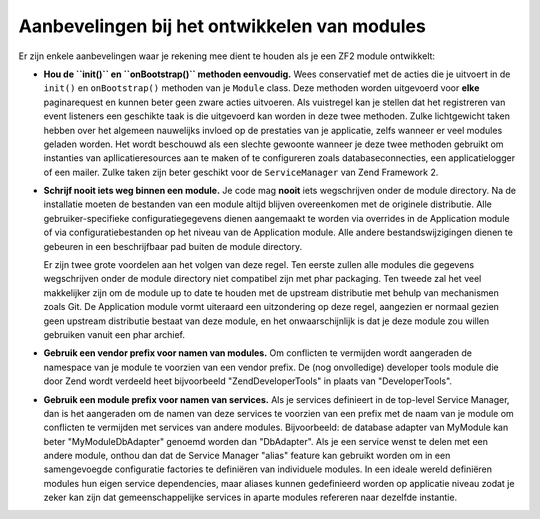 .. EN-Revision: 10f4d4b6ffd10466d9bba6a9cba567b032766520
.. _zend.module-manager.best-practices:

Aanbevelingen bij het ontwikkelen van modules
=============================================

Er zijn enkele aanbevelingen waar je rekening mee dient te houden als je een ZF2 module ontwikkelt:

- **Hou de ``init()`` en ``onBootstrap()`` methoden eenvoudig.** Wees conservatief met de acties die je uitvoert
  in de ``init()`` en ``onBootstrap()`` methoden van je ``Module`` class. Deze methoden worden uitgevoerd voor **elke**
  paginarequest en kunnen beter geen zware acties uitvoeren. Als vuistregel kan je stellen dat het registreren van
  event listeners een geschikte taak is die uitgevoerd kan worden in deze twee methoden. Zulke lichtgewicht taken
  hebben over het algemeen nauwelijks invloed op de prestaties van je applicatie, zelfs wanneer er veel modules
  geladen worden. Het wordt beschouwd als een slechte gewoonte wanneer je deze twee methoden gebruikt om instanties
  van apllicatieresources aan te maken of te configureren zoals databaseconnecties, een applicatielogger of een
  mailer. Zulke taken zijn beter geschikt voor de ``ServiceManager`` van Zend Framework 2.
  
- **Schrijf nooit iets weg binnen een module.** Je code mag **nooit** iets wegschrijven onder de module directory.
  Na de installatie moeten de bestanden van een module altijd blijven overeenkomen met de originele distributie. Alle
  gebruiker-specifieke configuratiegegevens dienen aangemaakt te worden via overrides in de Application module
  of via configuratiebestanden op het niveau van de Application module. Alle andere bestandswijzigingen dienen
  te gebeuren in een beschrijfbaar pad buiten de module directory.
  
  Er zijn twee grote voordelen aan het volgen van deze regel. Ten eerste zullen alle modules die gegevens wegschrijven
  onder de module directory niet compatibel zijn met phar packaging. Ten tweede zal het veel makkelijker zijn om de module
  up to date te houden met de upstream distributie met behulp van mechanismen zoals Git. De Application module vormt
  uiteraard een uitzondering op deze regel, aangezien er normaal gezien geen upstream distributie bestaat van deze module,
  en het onwaarschijnlijk is dat je deze module zou willen gebruiken vanuit een phar archief.
  
- **Gebruik een vendor prefix voor namen van modules.** Om conflicten te vermijden wordt aangeraden de namespace van je
  module te voorzien van een vendor prefix. De (nog onvolledige) developer tools module die door Zend wordt verdeeld
  heet bijvoorbeeld "ZendDeveloperTools" in plaats van "DeveloperTools".
  
- **Gebruik een module prefix voor namen van services.** Als je services definieert in de top-level Service Manager,
  dan is het aangeraden om de namen van deze services te voorzien van een prefix met de naam van je module om
  conflicten te vermijden met services van andere modules. Bijvoorbeeld: de database adapter van MyModule kan
  beter "MyModule\DbAdapter" genoemd worden dan "DbAdapter". Als je een service wenst te delen met een andere module,
  onthou dan dat de Service Manager "alias" feature kan gebruikt worden om in een samengevoegde configuratie
  factories te definiëren van individuele modules. In een ideale wereld definiëren modules hun eigen service dependencies,
  maar aliases kunnen gedefinieerd worden op applicatie niveau zodat je zeker kan zijn dat gemeenschappelijke services
  in aparte modules refereren naar dezelfde instantie.

